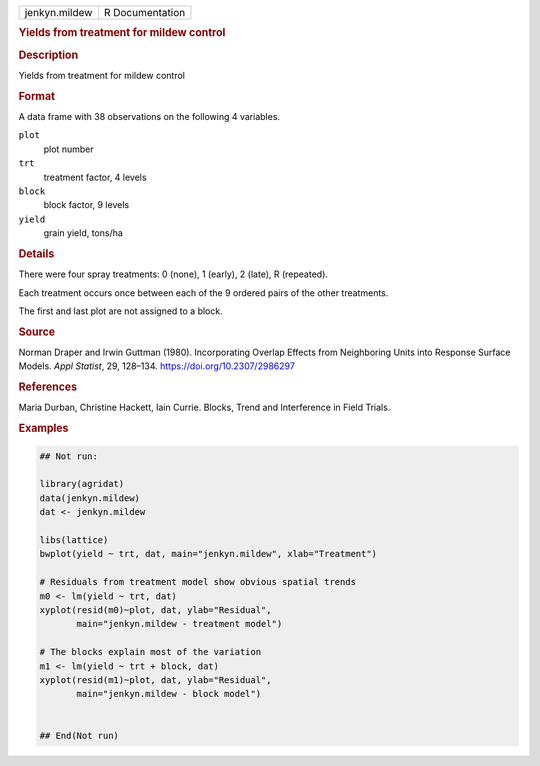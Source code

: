 .. container::

   .. container::

      ============= ===============
      jenkyn.mildew R Documentation
      ============= ===============

      .. rubric:: Yields from treatment for mildew control
         :name: yields-from-treatment-for-mildew-control

      .. rubric:: Description
         :name: description

      Yields from treatment for mildew control

      .. rubric:: Format
         :name: format

      A data frame with 38 observations on the following 4 variables.

      ``plot``
         plot number

      ``trt``
         treatment factor, 4 levels

      ``block``
         block factor, 9 levels

      ``yield``
         grain yield, tons/ha

      .. rubric:: Details
         :name: details

      There were four spray treatments: 0 (none), 1 (early), 2 (late), R
      (repeated).

      Each treatment occurs once between each of the 9 ordered pairs of
      the other treatments.

      The first and last plot are not assigned to a block.

      .. rubric:: Source
         :name: source

      Norman Draper and Irwin Guttman (1980). Incorporating Overlap
      Effects from Neighboring Units into Response Surface Models. *Appl
      Statist*, 29, 128–134. https://doi.org/10.2307/2986297

      .. rubric:: References
         :name: references

      Maria Durban, Christine Hackett, Iain Currie. Blocks, Trend and
      Interference in Field Trials.

      .. rubric:: Examples
         :name: examples

      .. code:: R

         ## Not run: 

         library(agridat)
         data(jenkyn.mildew)
         dat <- jenkyn.mildew

         libs(lattice)
         bwplot(yield ~ trt, dat, main="jenkyn.mildew", xlab="Treatment")

         # Residuals from treatment model show obvious spatial trends
         m0 <- lm(yield ~ trt, dat)
         xyplot(resid(m0)~plot, dat, ylab="Residual",
                main="jenkyn.mildew - treatment model")

         # The blocks explain most of the variation
         m1 <- lm(yield ~ trt + block, dat)
         xyplot(resid(m1)~plot, dat, ylab="Residual",
                main="jenkyn.mildew - block model")


         ## End(Not run)
